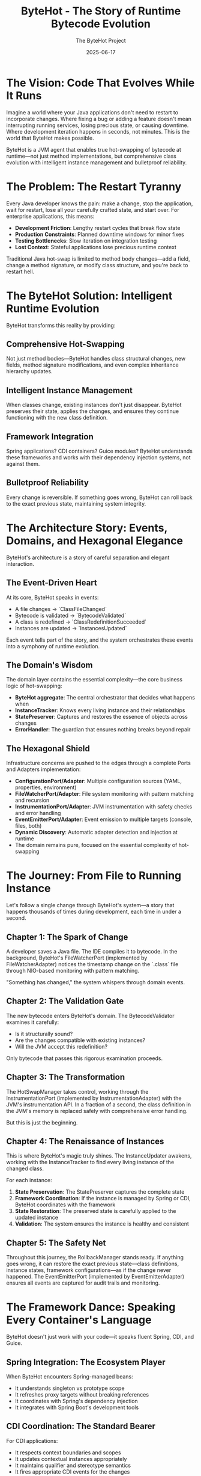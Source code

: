 #+TITLE: ByteHot - The Story of Runtime Bytecode Evolution
#+AUTHOR: The ByteHot Project
#+DATE: 2025-06-17

* The Vision: Code That Evolves While It Runs

Imagine a world where your Java applications don't need to restart to incorporate changes. Where fixing a bug or adding a feature doesn't mean interrupting running services, losing precious state, or causing downtime. Where development iteration happens in seconds, not minutes. This is the world that ByteHot makes possible.

ByteHot is a JVM agent that enables true hot-swapping of bytecode at runtime—not just method implementations, but comprehensive class evolution with intelligent instance management and bulletproof reliability.

* The Problem: The Restart Tyranny

Every Java developer knows the pain: make a change, stop the application, wait for restart, lose all your carefully crafted state, and start over. For enterprise applications, this means:

- **Development Friction**: Lengthy restart cycles that break flow state
- **Production Constraints**: Planned downtime windows for minor fixes
- **Testing Bottlenecks**: Slow iteration on integration testing
- **Lost Context**: Stateful applications lose precious runtime context

Traditional Java hot-swap is limited to method body changes—add a field, change a method signature, or modify class structure, and you're back to restart hell.

* The ByteHot Solution: Intelligent Runtime Evolution

ByteHot transforms this reality by providing:

** Comprehensive Hot-Swapping
Not just method bodies—ByteHot handles class structural changes, new fields, method signature modifications, and even complex inheritance hierarchy updates.

** Intelligent Instance Management
When classes change, existing instances don't just disappear. ByteHot preserves their state, applies the changes, and ensures they continue functioning with the new class definition.

** Framework Integration
Spring applications? CDI containers? Guice modules? ByteHot understands these frameworks and works with their dependency injection systems, not against them.

** Bulletproof Reliability
Every change is reversible. If something goes wrong, ByteHot can roll back to the exact previous state, maintaining system integrity.

* The Architecture Story: Events, Domains, and Hexagonal Elegance

ByteHot's architecture is a story of careful separation and elegant interaction.

** The Event-Driven Heart
At its core, ByteHot speaks in events:
- A file changes → `ClassFileChanged`
- Bytecode is validated → `BytecodeValidated`
- A class is redefined → `ClassRedefinitionSucceeded`
- Instances are updated → `InstancesUpdated`

Each event tells part of the story, and the system orchestrates these events into a symphony of runtime evolution.

** The Domain's Wisdom
The domain layer contains the essential complexity—the core business logic of hot-swapping:
- *ByteHot aggregate*: The central orchestrator that decides what happens when
- *InstanceTracker*: Knows every living instance and their relationships
- *StatePreserver*: Captures and restores the essence of objects across changes
- *ErrorHandler*: The guardian that ensures nothing breaks beyond repair

** The Hexagonal Shield
Infrastructure concerns are pushed to the edges through a complete Ports and Adapters implementation:
- *ConfigurationPort/Adapter*: Multiple configuration sources (YAML, properties, environment)
- *FileWatcherPort/Adapter*: File system monitoring with pattern matching and recursion
- *InstrumentationPort/Adapter*: JVM instrumentation with safety checks and error handling
- *EventEmitterPort/Adapter*: Event emission to multiple targets (console, files, both)
- *Dynamic Discovery*: Automatic adapter detection and injection at runtime
- The domain remains pure, focused on the essential complexity of hot-swapping

* The Journey: From File to Running Instance

Let's follow a single change through ByteHot's system—a story that happens thousands of times during development, each time in under a second.

** Chapter 1: The Spark of Change
A developer saves a Java file. The IDE compiles it to bytecode. In the background, ByteHot's FileWatcherPort (implemented by FileWatcherAdapter) notices the timestamp change on the `.class` file through NIO-based monitoring with pattern matching.

"Something has changed," the system whispers through domain events.

** Chapter 2: The Validation Gate
The new bytecode enters ByteHot's domain. The BytecodeValidator examines it carefully:
- Is it structurally sound?
- Are the changes compatible with existing instances?
- Will the JVM accept this redefinition?

Only bytecode that passes this rigorous examination proceeds.

** Chapter 3: The Transformation
The HotSwapManager takes control, working through the InstrumentationPort (implemented by InstrumentationAdapter) with the JVM's instrumentation API. In a fraction of a second, the class definition in the JVM's memory is replaced safely with comprehensive error handling.

But this is just the beginning.

** Chapter 4: The Renaissance of Instances
This is where ByteHot's magic truly shines. The InstanceUpdater awakens, working with the InstanceTracker to find every living instance of the changed class.

For each instance:
1. *State Preservation*: The StatePreserver captures the complete state
2. *Framework Coordination*: If the instance is managed by Spring or CDI, ByteHot coordinates with the framework
3. *State Restoration*: The preserved state is carefully applied to the updated instance
4. *Validation*: The system ensures the instance is healthy and consistent

** Chapter 5: The Safety Net
Throughout this journey, the RollbackManager stands ready. If anything goes wrong, it can restore the exact previous state—class definitions, instance states, framework configurations—as if the change never happened. The EventEmitterPort (implemented by EventEmitterAdapter) ensures all events are captured for audit trails and monitoring.

* The Framework Dance: Speaking Every Container's Language

ByteHot doesn't just work with your code—it speaks fluent Spring, CDI, and Guice.

** Spring Integration: The Ecosystem Player
When ByteHot encounters Spring-managed beans:
- It understands singleton vs prototype scope
- It refreshes proxy targets without breaking references
- It coordinates with Spring's dependency injection
- It integrates with Spring Boot's development tools

** CDI Coordination: The Standard Bearer
For CDI applications:
- It respects context boundaries and scopes
- It updates contextual instances appropriately
- It maintains qualifier and stereotype semantics
- It fires appropriate CDI events for the changes

** Guice Harmony: The Lightweight Partner
With Guice modules:
- It recreates instances through proper injection
- It maintains binding configurations
- It updates provider implementations
- It preserves singleton semantics

* The Reliability Promise: Never Breaking, Always Recoverable

ByteHot makes a powerful promise: your system will never be left in a broken state.

** The Snapshot Strategy
Before any risky operation, ByteHot creates a comprehensive snapshot:
- Complete class bytecode
- Full instance state preservation
- Framework configuration capture
- Dependency relationship mapping

** The Error Guardian
When things go wrong (and sometimes they do), the ErrorHandler springs into action:
- Classifies the error with surgical precision
- Selects the appropriate recovery strategy
- Coordinates with the RollbackManager if needed
- Ensures the system returns to a consistent state

** The Recovery Arsenal
ByteHot has multiple recovery strategies:
- *Reject Change*: For validation failures
- *Rollback Changes*: For redefinition failures
- *Preserve Current State*: For partial update failures
- *Emergency Shutdown*: For critical system errors
- *Fallback Mode*: For resource exhaustion

* The Development Experience: Flow State Preserved

With ByteHot, development becomes fluid:

** The Inner Loop Accelerated
- Make a change
- Save the file
- See it running immediately
- No restart, no lost state, no broken flow

** The Debugging Renaissance
- Add logging statements without restarting
- Modify method behavior while debugging
- Preserve breakpoint state across changes
- Keep your debugging session alive

** The Testing Revolution
- Modify test implementations on the fly
- Update application logic during integration tests
- Maintain test state across iterations
- Accelerate the red-green-refactor cycle

* The Production Reality: Uptime Without Compromise

ByteHot transforms production deployment strategies:

** Zero-Downtime Fixes
- Apply hotfixes without service interruption
- Fix critical bugs in running production systems
- Update configurations without restart
- Maintain service availability during changes

** Gradual Rollouts
- Test changes on running instances
- Verify behavior before full deployment
- Roll back instantly if issues arise
- Minimize risk through controlled updates

** Operational Excellence
- Comprehensive audit trails of all changes
- Performance metrics for every operation
- Automated recovery from failures
- Integration with monitoring and alerting

* The Technical Marvel: Under the Hood

ByteHot's implementation is a masterpiece of Java engineering with complete hexagonal architecture:

** Hexagonal Architecture Excellence
- Complete Ports and Adapters pattern with dynamic discovery
- Domain layer purity with no infrastructure dependencies
- Infrastructure abstraction through port interfaces
- Automatic adapter injection at runtime through classpath scanning

** JVM Integration
- Deep integration with the Instrumentation API through InstrumentationPort
- Careful bytecode validation and compatibility checking
- Sophisticated class redefinition coordination
- Memory-efficient operation with minimal overhead

** Concurrency Mastery
- Thread-safe instance tracking with weak references
- Lock-free metrics collection for performance
- Atomic operations for consistency
- Coordinated updates across multiple threads

** Framework Understanding
- Deep knowledge of Spring's proxy mechanisms through port abstractions
- CDI contextual instance management via adapter implementations
- Guice binding and provider coordination through framework adapters
- Graceful fallback to reflection when frameworks aren't available
- Technology-agnostic domain logic with infrastructure edge concerns

* The EventSourcing Revolution: Complete Auditability

ByteHot's EventSourcing capabilities transform how we understand and debug applications:

** Complete System History
Every change, every operation, every state transition is captured as an immutable event. ByteHot doesn't just enable hot-swapping—it creates a complete historical record of your application's evolution.

** Time-Travel Debugging
With EventSourcing, debugging becomes time travel. Reproduce any bug by replaying the exact sequence of events that caused it. No more "it works on my machine"—the complete context is captured.

** Audit Trail Excellence
For enterprise applications requiring compliance, ByteHot provides comprehensive audit trails. Every change is tracked with user context, timestamps, and causal relationships.

** Bug Reporting Revolution
When errors occur, ByteHot captures the complete event context leading to the bug. This creates automatically reproducible test cases and comprehensive bug reports with full system state snapshots, user context, and temporal event sequences—transforming debugging from guesswork into science.

* The User-Aware Experience: Intelligence in Action

ByteHot knows who you are and adapts accordingly:

** Automatic Discovery
ByteHot intelligently discovers users from Git configuration, environment variables, or email addresses. No manual setup required—it just works.

** Personal Analytics
Track your hot-swap efficiency, measure time saved, and understand your development patterns. ByteHot learns your workflow and optimizes accordingly.

** Team Coordination
In team environments, ByteHot maintains user context across all operations. Know who made what changes, when, and why. Perfect for pair programming and code reviews.

* The Testing Revolution: Events as Truth

ByteHot introduces a revolutionary testing paradigm:

** Given/When/Then with Real Events
Instead of mocking dependencies, tests use actual domain events to build realistic system state. This creates more reliable, maintainable tests that evolve with your domain.

** Bug Reproduction from History
When a bug occurs, ByteHot captures the complete event sequence. Bugs become reproducible test cases automatically, ensuring they never resurface.

** Living Documentation
Tests written with ByteHot's event-driven framework serve as living documentation of your system's behavior, making onboarding and knowledge transfer seamless.

** Comprehensive Test Support Framework
ByteHot provides EventDrivenTestSupport base classes that enable developers to write tests using real domain events. This eliminates brittle mocking while ensuring tests remain synchronized with the actual domain model as it evolves.

* The Flow Detection Revolution: Self-Documenting Systems

ByteHot introduces groundbreaking flow detection capabilities that automatically discover and document your development patterns:

** Automatic Pattern Discovery
ByteHot observes event sequences and identifies recurring patterns that represent meaningful business processes. Instead of requiring manual documentation, the system learns how you work and documents itself.

** Intelligent Flow Recognition
Advanced algorithms analyze temporal event patterns, confidence thresholds, and conditional logic to discover flows like "Hot-Swap Complete Flow" or "User Session Flow," creating living documentation of your actual development workflows.

** Self-Updating Documentation
As your development patterns evolve, ByteHot's flow detection adapts, ensuring your process documentation remains current and reflects reality rather than outdated intentions.

* The Comprehensive Documentation Revolution

ByteHot transforms technical documentation from a manual burden into an automated, living resource:

** Literate Programming Integration
ByteHot supports comprehensive literate programming documentation for all domain classes, using org-mode format to create rich, cross-referenced technical documentation that evolves with the codebase.

** Newbie Developer Empowerment
Complete getting-started guides, architectural overviews, and step-by-step tutorials ensure new developers can quickly understand and contribute to ByteHot-enabled projects.

** GitHub Actions Automation
Integrated documentation workflows automatically convert org-mode documents to HTML, generate Javadocs, and publish comprehensive documentation sites that stay synchronized with code changes.

* The Future Vision: Where ByteHot Leads

ByteHot represents the future of Java development:

** Beyond Hot-Swap
- Dynamic feature toggling based on user preferences
- Runtime performance optimization guided by usage analytics
- Adaptive behavior based on development patterns
- Self-healing applications that learn from failure events
- Automatic flow detection that documents development patterns
- Intelligent bug reporting with complete event context

** Ecosystem Integration
- IDE deep integration for seamless hot-swap experience
- Build tool coordination for automatic deployment
- Cloud platform integration for distributed hot-swap updates
- Monitoring system coordination for real-time observability
- Comprehensive documentation generation and maintenance

** Developer Empowerment
- Faster feedback loops enable better software design
- Reduced friction leads to more bold experimentation
- Preserved context maintains optimal developer flow
- Reliable rollback encourages innovative changes
- Personal analytics drive continuous improvement
- Self-documenting systems reduce cognitive load
- Event-driven testing eliminates brittle test maintenance

* The Call to Action: Join the Evolution

ByteHot is more than a tool—it's a vision of what Java development can become. It's about removing the artificial barriers between thought and running code, between idea and implementation.

In a world where software needs to evolve continuously, where uptime is critical, and where developer productivity determines business success, ByteHot provides the foundation for the next generation of Java applications.

The future of Java is hot. The future is ByteHot.

---

*"The best way to predict the future is to invent it." - Alan Kay*

*ByteHot: Inventing the future of Java runtime evolution.*

* Video Storyline: The ByteHot Journey in Motion

This section contains prompts for creating a 2-minute video storyline that captures the essence of ByteHot's revolutionary approach to Java development. Each prompt represents an 8-second segment, following the narrative arc and technical precision established throughout this story.

** Segment 1: The Developer's Dilemma (0:00-0:08)
Open with a cinematic split-screen composition showcasing the universal frustration of Java development. On the left, show a professional developer in a modern workspace, fingers hovering over the keyboard after making a critical code change—perhaps fixing a null pointer exception or adding a crucial business logic validation. The IDE shows green compilation success, but the developer's expression shifts to resignation as they initiate the inevitable application restart. On the right side, display a stark loading screen with the dreaded progress bar crawling forward at an agonizingly slow pace. The camera slowly zooms in on a desktop clock showing precious minutes ticking away—the minute hand visibly moves from one position to another in time-lapse fashion. A steaming coffee mug gradually cools, steam disappearing completely, symbolizing the broken flow state. The developer's expression transforms from focused concentration to thumb-twiddling impatience, then to checking their phone, walking away from the desk, and returning to find the application still loading. The scene captures the profound psychological cost of context switching—the moment when creative momentum dies. Background elements should include multiple monitor setups, enterprise Java framework documentation open in browser tabs, and the subtle visual cues of a complex, stateful application dashboard that took considerable effort to reach its current state, all about to be lost in the restart cycle. The developer's body language tells the complete story of disrupted flow.

** Segment 2: The Restart Tyranny (0:08-0:16)
Transform into a rapid-fire montage that viscerally captures the universality of restart-induced friction across enterprise Java development environments. Begin with extreme close-ups of progress bars crawling forward at different percentages, with the bars themselves telling the story through their visual design—Spring's green progress indicator, Maven's orange build progress, application server loading screens with their distinctive colors and animations. Cut between different workspaces: a startup office where developers wait around a ping-pong table while their microservices restart, a corporate environment where a senior architect drums fingers against a mahogany desk as enterprise applications slowly bootstrap, a remote developer in a home office who walks away to make another cup of coffee during the interminable wait. Show IDE console outputs scrolling with familiar patterns—the distinctive visual signatures of framework initialization that every Java developer recognizes through color schemes and layout patterns. Include quick flashes of different applications experiencing data loss: e-commerce platforms showing empty shopping carts where items previously existed, financial applications displaying blank calculation fields where complex data was being processed, IoT dashboards going dark and then slowly repopulating with reset streams. The camera captures the universal body language of Java developers worldwide: head-in-hands, thousand-yard stares, the involuntary reach for mobile phones to fill the void. Each scene transition becomes faster, more frantic, building to a crescendo of collective frustration before cutting to black, emphasizing that this pain transcends company size, project type, and developer experience level.

** Segment 3: ByteHot's Promise (0:16-0:24)
Dramatic tonal shift to showcase ByteHot's revolutionary promise through elegant visual metaphor. Open with the same developer from Segment 1, but now their workspace is transformed by an aura of calm confidence—subtle lighting changes, organized desk setup, relaxed posture. They make a code change—this time adding a new method parameter to handle edge cases—and instead of the resignation we saw before, their expression shows anticipation and excitement. The moment they save the file, magic happens: the change flows like liquid light from the IDE directly into the running application without any loading screens, restart sequences, or interruption. The application's user interface immediately reflects the change—perhaps a new validation field appearing in a form, or updated business logic processing a transaction with visibly different behavior—all while maintaining complete state preservation. Show this as a seamless evolution where the application literally transforms while running, like a butterfly emerging from its chrysalis but never stopping flight. The camera follows the change through transparent, flowing pathways that represent ByteHot's event-driven architecture, with soft blue and green light trails representing domain events moving through the system in a choreographed dance. The developer's expression shows pure joy—eyes lighting up, a genuine smile, the rediscovered pleasure of immediate feedback and unbroken creative flow. The scene should convey through visual storytelling alone that this isn't just a technical improvement, but a restoration of the natural rhythm of thought-to-implementation that makes programming magical. The stark contrast with the previous segment's frustration makes ByteHot's revolutionary nature immediately apparent.

** Segment 4: The Architecture Dance (0:24-0:32)
Transition into an abstract, architecturally sophisticated visualization that showcases ByteHot's hexagonal architecture as a living, breathing organism of elegant software design. The camera pulls back to reveal a three-dimensional architectural model that resembles both a sophisticated building blueprint and a cosmic molecular structure. At the center lies a pristine, glowing hexagonal core representing the Domain layer—completely pure, containing only essential business logic without any infrastructure concerns. This hexagon pulses with warm, intelligent light, representing the beating heart of ByteHot's hot-swapping logic. Surrounding this core, show six distinct ports extending outward like perfectly symmetrical spokes: ConfigurationPort (glowing blue for multiple config sources), FileWatcherPort (green pulses for file system monitoring), InstrumentationPort (orange energy for JVM integration), EventEmitterPort (purple streams for event broadcasting), and others. Each port connects to corresponding adapters in the outer ring, shown as sophisticated interface modules that handle the accidental complexity of infrastructure. Domain events flow like luminous data streams through this architecture: ClassFileChanged events appear as silver ribbons, BytecodeValidated events as golden sparks, ClassRedefinitionSucceeded events as emerald waves. The visualization emphasizes the separation of concerns through distinct visual layers, with clean boundaries that prevent domain contamination. Show the dynamic discovery mechanism as adapter modules automatically connecting to their corresponding ports, creating a self-organizing, intelligent system that embodies the highest principles of software architecture.

** Segment 5: File to Instance Journey (0:32-0:40)
Create an epic, cinematic journey that follows a single code change through ByteHot's complete processing pipeline, transforming abstract technical concepts into a thrilling adventure narrative. Begin with an extreme close-up of a developer's fingertip pressing the 'S' key to save a modified Java file—perhaps changing a critical validation algorithm in a payment processing service. The camera immediately dives into the file system, following the change like a particle of light through fiber optic cables. The modification triggers ByteHot's FileWatcherPort, visualized as an elegant sentinel that instantly detects the timestamp change and emits a ClassFileChanged event, shown as a golden spark that immediately begins moving. This spark travels through ByteHot's hexagonal architecture, reaching the Domain layer where the BytecodeValidator examines it with surgical precision—show this as a sophisticated scanner analyzing the bytecode's molecular structure for compatibility and safety, with multiple colored scanning beams that quickly converge to a single green approval indicator. Upon approval, the change flows to the HotSwapManager, which coordinates with the JVM through the InstrumentationPort, visualized as a delicate surgical operation where class definitions are seamlessly replaced in the JVM's memory through smooth, precise movements. The camera then follows the change to living instances of the modified class, where the InstanceUpdater performs the "Instance Renaissance"—carefully preserving state, applying changes, and validating results through a choreographed transformation sequence. Throughout this journey, show the incredible speed through visual tempo: rapid but smooth movements, quick transitions, pulsing rhythms that suggest sub-second timing. The entire sequence should feel like a precision choreographed ballet where every step is both elegant and purposeful, emphasizing through pure visual storytelling that this lightning-fast journey represents years of sophisticated engineering working in perfect harmony.

** Segment 6: The Validation Gate (0:40-0:48)
Focus intensely on ByteHot's validation process as the crucial quality gate that separates revolutionary capability from reckless chaos. Show this as a high-tech, multi-layered security checkpoint that would feel at home in a sophisticated laboratory or mission control center. The BytecodeValidator appears as an advanced analytical system with multiple scanning layers: structural analysis engines that verify bytecode integrity, compatibility checkers that ensure changes won't break existing instances, and JVM acceptance validators that confirm the instrumentation API will accept the redefinition. Visualize each validation layer as a different colored light spectrum scanning the incoming bytecode—blue light for structural soundness, green light for compatibility analysis, and orange light for JVM acceptance verification. The scanning process should be visually dramatic yet precise, with beams of light moving across the bytecode structure like sophisticated medical imaging equipment. Show failed validations as respectful rejection rather than harsh denial—changes that don't pass are gently returned with warm amber warning lights and graceful redirection pathways that suggest helpful guidance rather than harsh rejection. Successful validations trigger cascading green checkmarks across multiple validation dimensions, each checkpoint lighting up in sequence like a sophisticated security clearance system, each accompanied by subtle, satisfying visual confirmations that pulse and flow. The validation monitors display complex analytical readouts through pure visual elements—waveforms, structural diagrams, compatibility matrices—that convey rigorous engineering without requiring textual explanation. The validation process should appear both incredibly sophisticated and reassuringly thorough, giving viewers confidence that ByteHot's power comes with wisdom and responsibility. Emphasize through visual storytelling that this gate ensures only safe, beneficial changes proceed to the live system.

** Segment 7: Instance Renaissance (0:48-0:56)
Showcase the most magical aspect of ByteHot's capabilities: the graceful transformation of existing instances without losing their essential identity or breaking their relationships. Begin by visualizing a complex application state—perhaps an e-commerce platform with active shopping carts, ongoing transactions, user sessions, and cached data. Show these as living, interconnected entities floating in a digital space, each glowing with the warmth of preserved state and active business logic. When a class change arrives (perhaps adding a new field to the User class for enhanced security features), the InstanceUpdater begins its delicate work. Visualize this as a master craftsperson who understands both the art and science of transformation. First, the StatePreserver captures the complete essence of each instance—not just field values, but relationship mappings, framework bindings, and contextual information—shown as creating luminous backup copies that contain the soul of each object. Next, show framework coordination as ByteHot communicates with Spring (represented by green architectural springs), CDI (shown as interconnected dependency networks), and Guice (visualized as precise injection mechanisms), ensuring each framework remains synchronized with the changes. The transformation itself should appear as a seamless metamorphosis: instances gracefully adopt their new class definition while maintaining their accumulated state, relationships, and business context. Show shopping carts retaining their items, user sessions preserving authentication, and cached calculations remaining valid. The validation phase appears as each transformed instance running through comprehensive health checks, verifying integrity and consistency. Throughout this process, emphasize that no instance loses its identity—they evolve while remaining fundamentally themselves, like biological cells adapting while maintaining life continuity.

** Segment 8: Framework Integration (0:56-1:04)
Illustrate ByteHot's sophisticated framework integration through the metaphor of a master diplomat who speaks every language fluently and understands each culture's unique customs. The scene opens with ByteHot appearing as an elegant, multi-faceted entity surrounded by the distinct architectural patterns of major Java frameworks. When encountering Spring-managed beans, ByteHot transforms to speak "Spring language"—understanding singleton versus prototype scopes (visualized as different geometric patterns), coordinating with Spring's proxy mechanisms (shown as transparent intermediary layers), and integrating with dependency injection containers (represented as flowing connection networks). The camera then shifts to CDI interactions, where ByteHot demonstrates its understanding of contextual boundaries and scopes, shown as respecting invisible dimensional boundaries that represent different CDI contexts. For Guice modules, visualize ByteHot working with binding configurations and provider implementations, maintaining the elegant simplicity that Guice represents through clean, minimalist geometric forms. Each framework interaction should be distinctly styled: Spring with organic, garden-like growth patterns reflecting its comprehensive ecosystem; CDI with precise, standards-based geometric structures representing its specification-driven nature; Guice with clean, functional patterns that embody its lightweight philosophy. Show ByteHot not as a foreign invader forcing change, but as a respectful collaborator that enhances each framework's natural capabilities. The integration appears seamless because ByteHot understands that each framework has evolved its patterns for good reasons, and successful hot-swapping means working with these patterns, not against them. Include visual indicators showing successful coordination: Spring beans refreshing gracefully, CDI contexts maintaining their boundaries, Guice bindings updating smoothly, all while preserving the architectural integrity that makes each framework valuable.

** Segment 9: The Safety Net (1:04-1:12)
Present ByteHot's rollback capabilities as the ultimate confidence builder that enables fearless innovation through comprehensive safety guarantees. The scene opens with a developer contemplating a risky but potentially breakthrough architectural refactoring—perhaps restructuring a critical payment processing algorithm or modifying core security validation logic. Instead of the traditional developer anxiety that accompanies such changes, show calm confidence born from knowing that ByteHot's safety net makes every change reversible. Visualize the snapshot creation process as ByteHot constructing a perfect, crystalline backup of the current system state—not just class bytecode, but complete instance state preservation, framework configuration capture, and dependency relationship mapping. Show this as creating a temporal anchor point, a perfect moment in time that can be instantly restored if needed. The RollbackManager appears as a sophisticated time-travel mechanism, maintaining multiple restore points visualized as glowing checkpoint orbs arranged in a timeline, each with distinct visual signatures that indicate different system states through color, intensity, and structural patterns. When the developer implements their risky change and something doesn't behave as expected—perhaps shown through subtle visual cues like application interface elements behaving unexpectedly or performance metrics showing degradation—the rollback mechanism activates not with panic or emergency procedures, but with the calm precision of a well-designed system returning to a known-good state. Show this restoration as instantaneous—classes reverting to previous definitions, instances restoring their previous state, framework configurations returning to their snapshots—all visualized as the system gracefully flowing backward through its checkpoint timeline until reaching the selected restore point. The developer's expression should transform from initial concern to relief to renewed confidence, knowing they can push boundaries without permanent consequences. Emphasize that this safety net doesn't just prevent disasters; it enables innovation by removing the fear that traditionally constrains developers from attempting bold improvements.

** Segment 10: EventSourcing Revelation (1:12-1:20)
Transform the abstract concept of EventSourcing into a powerful visualization of time-travel debugging and complete system auditability that revolutionizes how developers understand and fix complex applications. The scene begins with a critical production bug that has been plaguing a financial services application—perhaps a rare condition where decimal precision errors cause transaction calculations to fail under specific market conditions. Instead of the traditional debugging nightmare of trying to reproduce ephemeral state, show ByteHot's EventSourcing capabilities as a time machine that has captured every significant event in the application's history. Visualize the event stream as a river of light flowing through time, with each event represented as a distinct, immutable crystal containing complete context information: UserLoginStarted, CalculationInitiated, MarketDataReceived, TransactionValidated, ErrorOccurred. The developer can literally travel backward through time, examining the exact sequence of events that led to the bug. Show this as a cinematic rewind effect where the application state rolls backward, undoing each event until reaching the moment before the error occurred. The bug reproduction becomes trivial—simply replay the captured event sequence, and the error manifests exactly as it did in production, with complete environmental context preserved. Emphasize the transformation from "works on my machine" frustration to perfect reproducibility through visual metaphors: opaque, mysterious bug clouds becoming crystal-clear, illuminated pathways; chaotic debugging sessions becoming precise, surgical analysis; guesswork becoming scientific certainty. The audit trail appears as an elegant timeline showing not just what happened, but who triggered each event, when it occurred, and how it causally connected to subsequent events. This creates unprecedented transparency for enterprise compliance requirements while simultaneously providing developers with debugging superpowers that make complex systems comprehensible and manageable.

** Segment 11: User-Aware Intelligence (1:20-1:28)
Showcase ByteHot's intelligent user awareness as a sophisticated personal assistant that learns, adapts, and optimizes the development experience for each individual developer. The scene opens with ByteHot automatically discovering a new developer's identity through its multi-source recognition system—scanning Git configuration, reading environment variables, detecting email patterns—all without requiring manual setup or configuration. Show this discovery process as elegant detective work: ByteHot scanning through various system sources, correlating information patterns, and gradually building a comprehensive user profile through visual data flows and connection mapping. The user interface transforms to display personal analytics through rich visual dashboards: heat maps showing activity patterns, trend graphs indicating efficiency improvements, visual representations of most frequently modified code areas, and temporal patterns showing productivity rhythms. Visualize ByteHot learning individual workflow patterns through subtle behavioral analysis—recognizing temporal patterns in the developer's work habits, understanding their preferred testing approaches, and identifying their typical session durations through elegant data visualization that shows patterns emerging over time. Show the system adapting accordingly: preloading relevant classes indicated by glowing file icons, suggesting test scenarios through visual pathways and highlighted options, optimizing file watching by focusing illuminated directories that represent frequently modified areas. The personal analytics appear not as invasive monitoring, but as helpful insights that drive continuous improvement: beautiful heat maps showing productivity patterns, elegant suggestion systems that highlight optimization opportunities, celebratory visual indicators for efficiency milestones achieved. Include team coordination features through collaborative avatars: showing who made specific changes through color-coded user indicators, maintaining user context across collaborative sessions with seamless hand-off visualizations, perfect integration for pair programming scenarios with shared context indicators. The intelligence should feel like having a thoughtful pair programming partner who remembers everything, learns continuously, and always looks for ways to reduce friction and enhance productivity.

** Segment 12: Testing Revolution (1:28-1:36)
Present ByteHot's event-driven testing paradigm as a fundamental shift from brittle, artificial test setups to robust, realistic scenario reproduction using actual domain events. Open with a split-screen comparing traditional testing approaches versus ByteHot's event-driven methodology. On the left, show the familiar frustration of mock-heavy testing: developers wrestling with complex mock configurations that appear as tangled webs of artificial connections, tests that pass in isolation but fail in integration shown through fragmented green checkmarks that turn red when combined, brittle assertions that break whenever implementation details change visualized as delicate glass structures shattering. On the right, reveal ByteHot's Given/When/Then framework using real domain events to build authentic system state: elegant, flowing event streams that construct realistic test scenarios, solid foundations built from actual system behavior rather than artificial substitutes. Instead of mocking dependencies, show developers constructing test scenarios using actual domain events—ClassFileChanged, BytecodeValidated, and InstancesUpdated events flowing like building blocks that create authentic system states. Visualize the power of this approach: when a bug occurs in production, ByteHot's EventSourcing automatically captures the complete event sequence, which immediately becomes a failing test case that reproduces the exact problem. Show this transformation as bugs morphing from mysterious, unreproducible shadow creatures into crystalline, documented test scenarios that shine with clarity and understanding. The EventDrivenTestSupport framework appears as elegant scaffolding that provides developers with powerful testing infrastructure while maintaining the simplicity and readability of traditional testing approaches. The living documentation aspect appears as tests that serve dual purposes: they verify system behavior while simultaneously documenting business processes through elegant visual flowcharts that tell coherent stories. These event-driven tests create readable narrative sequences that tell complete stories about user authentication, business processes, and system behavior that remain accurate as the system evolves. Emphasize the reliability improvement: event-driven tests evolve gracefully with the domain model instead of breaking whenever internal implementations change. Show developers gaining confidence as their test suites become more maintainable, more realistic, and more valuable as both verification tools and system documentation. The revolution lies in tests that enhance understanding rather than obscuring it.

** Segment 13: Development Flow State (1:36-1:44)
Capture the psychological transformation that ByteHot enables by contrasting the choppy, frustrating rhythm of traditional Java development with the smooth, unbroken flow state that immediate feedback creates. Begin with a developer deep in creative problem-solving mode—perhaps architecting a complex algorithm for real-time fraud detection. Their expression shows the focused intensity that comes with holding multiple interconnected concepts in working memory: data structures, business rules, edge cases, performance considerations. In traditional development, show how restart cycles shatter this delicate mental state: the moment they save a change and initiate a restart, watch their expression shift from focused concentration to passive waiting, their hands moving away from the keyboard, their mental model beginning to decay during the forced pause. The camera captures micro-expressions of frustration and lost momentum. Cut to the same developer in a ByteHot-enabled environment: they make the same change, but instead of mental disruption, their flow continues uninterrupted. The change appears immediately in their running application, allowing them to build momentum rather than lose it. Show this as a composer who can hear their symphony evolve in real-time rather than having to wait between movements. Their body language demonstrates sustained engagement: hands remain on the keyboard, eyes stay focused on the screen, the creative momentum builds with each successful iteration. Include time-lapse sequences showing how this sustained flow leads to dramatically more productive development sessions: complex features emerging through rapid iteration, bugs discovered and fixed immediately rather than accumulating, architectural insights emerging from continuous experimentation. The psychological benefits extend beyond productivity: show the visible satisfaction and joy that comes from restored creative rhythm, the confidence that builds from immediate feedback, the enthusiasm that emerges when programming feels responsive and alive rather than sluggish and bureaucratic.

** Segment 14: Production Excellence (1:44-1:52)
Demonstrate ByteHot's production capabilities as the foundation for operational excellence that transforms how organizations approach deployment, maintenance, and reliability in mission-critical environments. The scene opens with a high-stakes production scenario: a critical bug discovered in a financial trading platform during market hours, where traditional deployment processes would require system downtime during peak trading volume. Show the operations team's calm confidence as they prepare a ByteHot-enabled hotfix deployment. The fix flows seamlessly into the production environment without any service interruption—trading continues unabated, user sessions remain active, in-flight transactions complete successfully. Visualize this as sophisticated surgical precision: the problematic code is identified, validated, and replaced while the system continues serving thousands of concurrent users. The gradual rollout capabilities appear as a controlled expansion of the fix across the server farm: first to canary instances for verification, then to increasing percentages of the production fleet as confidence builds. Real-time monitoring dashboards show key metrics remaining stable throughout the deployment: response times unchanged, error rates decreasing as the fix takes effect, user experience uninterrupted. The rollback readiness provides ultimate confidence—if any metric shows degradation, the previous state can be restored instantly. Show the operational excellence this enables: comprehensive audit trails that satisfy enterprise compliance requirements, performance metrics for every ByteHot operation, automated recovery procedures that handle edge cases gracefully. Include integration with monitoring and alerting systems: ByteHot events flowing into observability platforms, creating unprecedented visibility into application evolution. The scene should convey that ByteHot doesn't just enable hot-swapping; it establishes a new paradigm for production operations where reliability and agility coexist, where uptime and innovation are no longer competing concerns.

** Segment 15: The Future Vision (1:52-2:00)
Conclude with an inspiring, forward-looking vision that positions ByteHot as the catalyst for a complete transformation of Java development ecosystems and practices. Begin with an expanding view that pulls back from individual developer experiences to show the broader transformation ByteHot enables across the entire software development lifecycle. Show IDE deep integration where hot-swap becomes as natural as syntax highlighting: IntelliJ IDEA and Eclipse interfaces seamlessly coordinating with ByteHot through glowing connection indicators, instant code-to-runtime feedback flowing like streams of light, eliminating the artificial boundary between development and execution environments through visual continuity. Visualize build tool coordination where Maven and Gradle automatically trigger ByteHot deployments through elegant automation flows, creating continuous development pipelines that appear as smooth, flowing rivers of change that operate at the speed of thought rather than traditional deployment cycles. Cloud platform integration appears as ByteHot capabilities extending across distributed microservice architectures: changes flowing seamlessly through containerized environments visualized as coordinated network pulses, Kubernetes clusters coordinating hot-swap operations across multiple instances through synchronized light patterns, serverless functions updating without cold start penalties shown as immediate response illumination. The monitoring system coordination creates unprecedented observability: application behavior changes correlating directly with code modifications through synchronized visual feedback, performance optimizations guided by real-time usage analytics displayed as flowing data streams, adaptive behavior emerging from continuous feedback loops represented as learning neural networks. Show the developer empowerment that results: faster feedback cycles enabling better software design decisions through rapid iteration visualization, reduced friction leading to more experimental and innovative approaches shown through fearless development patterns, preserved context maintaining optimal cognitive flow demonstrated through unbroken creative sessions, reliable rollback encouraging bold architectural improvements through confident experimentation. The future vision culminates as the camera reveals an ecosystem where the traditional barriers between development and production, between thought and implementation, between local and distributed, have dissolved into a seamless continuum of creative possibility. End with Java applications that evolve continuously like living organisms, developers who can focus purely on business value creation through uninterrupted flow, and organizations that achieve unprecedented agility without sacrificing reliability through the perfect harmony of innovation and stability.

** Visual Style Guidelines

Following the technical precision and architectural elegance established in this story:

- **Color Palette**: Professional blues and greens for technology, warm oranges for the "hot" elements, clean whites and grays for architecture diagrams
- **Animation Style**: Smooth, precise movements that reflect the technical sophistication. No chaotic transitions - everything should feel orchestrated and intentional
- **Typography**: Clean, modern fonts that convey technical authority. Code snippets should use monospace fonts with syntax highlighting
- **Metaphors**: Use architectural and orchestral metaphors - ByteHot as conductor, events as music, code changes as dance movements
- **Technical Accuracy**: All technical concepts should be represented accurately. Show actual domain events, real architecture patterns, genuine framework integration

** Audio Guidelines

- **Pacing**: Deliberate and confident, matching the technical sophistication
- **Narration**: Professional but approachable, emphasizing the transformation from pain to possibility
- **Sound Design**: Subtle technical sounds - gentle chimes for successful operations, smooth whooshes for transitions, satisfying clicks for validations
- **Music**: Modern, sophisticated background score that builds energy toward the future vision